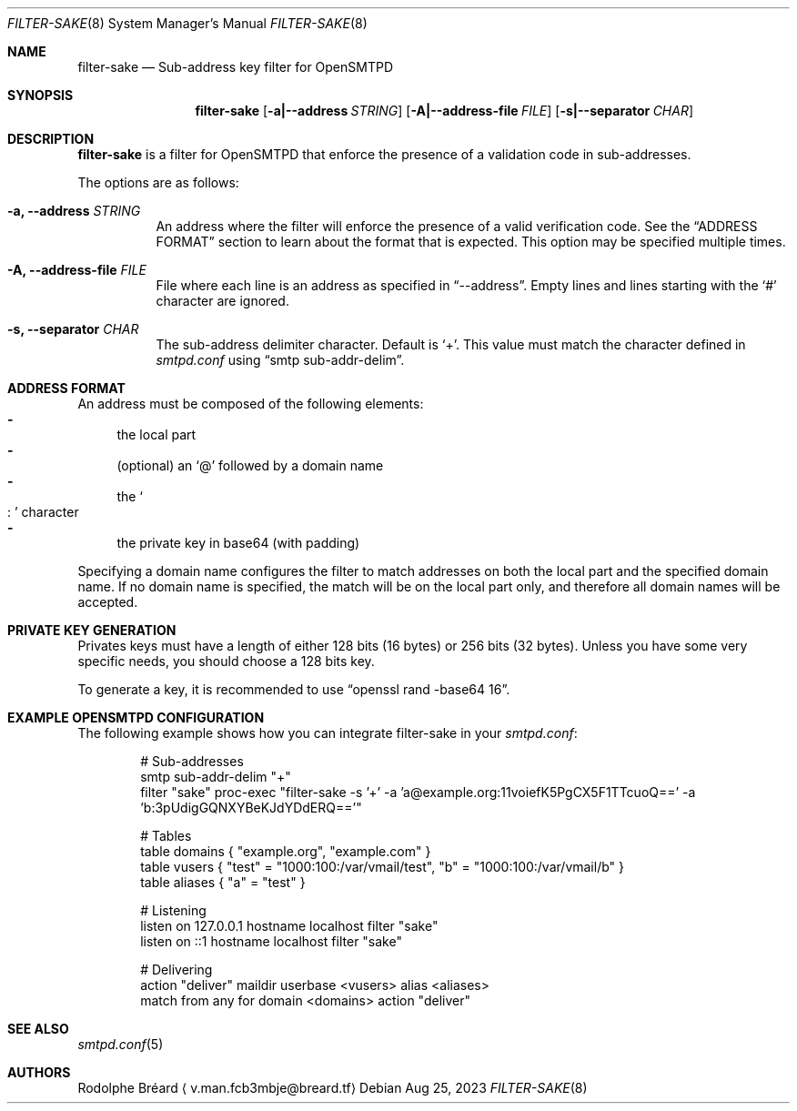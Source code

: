 .\" Copyright (c) 2023 Rodolphe Bréard <v.man.fcb3mbje@breard.tf>
.\"
.\" Copying and distribution of this file, with or without modification,
.\" are permitted in any medium without royalty provided the copyright
.\" notice and this notice are preserved.  This file is offered as-is,
.\" without any warranty.
.Dd Aug 25, 2023
.Dt FILTER-SAKE 8
.Os
.Sh NAME
.Nm filter-sake
.Nd Sub-address key filter for OpenSMTPD
.Sh SYNOPSIS
.Nm
.Op Fl a|--address Ar STRING
.Op Fl A|--address-file Ar FILE
.Op Fl s|--separator Ar CHAR
.Sh DESCRIPTION
.Nm
is a filter for OpenSMTPD that enforce the presence of a validation code in sub-addresses.
.Pp
The options are as follows:
.Bl -tag
.It Fl a, -address Ar STRING
An address where the filter will enforce the presence of a valid verification code.
See the
.Sx ADDRESS FORMAT
section to learn about the format that is expected.
This option may be specified multiple times.
.It Fl A, -address-file Ar FILE
File where each line is an address as specified in
.Dq --address .
Empty lines and lines starting with the
.Sq #
character are ignored.
.It Fl s, -separator Ar CHAR
The sub-address delimiter character.
Default is
.Sq + .
This value must match the character defined in
.Pa smtpd.conf
using
.Dq smtp sub-addr-delim .
.El
.Sh ADDRESS FORMAT
An address must be composed of the following elements:
.Bl -dash -compact
.It
the local part
.It
(optional) an
.Sq @
followed by a domain name
.It
the
.So
:
.Sc
character
.It
the private key in base64 (with padding)
.El
.Pp
Specifying a domain name configures the filter to match addresses on both the local part and the specified domain name.
If no domain name is specified, the match will be on the local part only, and therefore all domain names will be accepted.
.Sh PRIVATE KEY GENERATION
Privates keys must have a length of either 128 bits (16 bytes) or 256 bits (32 bytes).
Unless you have some very specific needs, you should choose a 128 bits key.
.Pp
To generate a key, it is recommended to use
.Dq openssl rand -base64 16 .
.Sh EXAMPLE OPENSMTPD CONFIGURATION
The following example shows how you can integrate filter-sake in your
.Pa smtpd.conf :
.Bd -literal -offset indent
# Sub-addresses
smtp sub-addr-delim "+"
filter "sake" proc-exec "filter-sake -s '+' -a 'a@example.org:11voiefK5PgCX5F1TTcuoQ==' -a 'b:3pUdigGQNXYBeKJdYDdERQ=='"

# Tables
table domains { "example.org", "example.com" }
table vusers { "test" = "1000:100:/var/vmail/test", "b" = "1000:100:/var/vmail/b" }
table aliases { "a" = "test" }

# Listening
listen on 127.0.0.1 hostname localhost filter "sake"
listen on ::1 hostname localhost filter "sake"

# Delivering
action "deliver" maildir userbase <vusers> alias <aliases>
match from any for domain <domains> action "deliver"
.Ed
.Sh SEE ALSO
.Xr smtpd.conf 5
.Sh AUTHORS
.An Rodolphe Bréard
.Aq v.man.fcb3mbje@breard.tf

